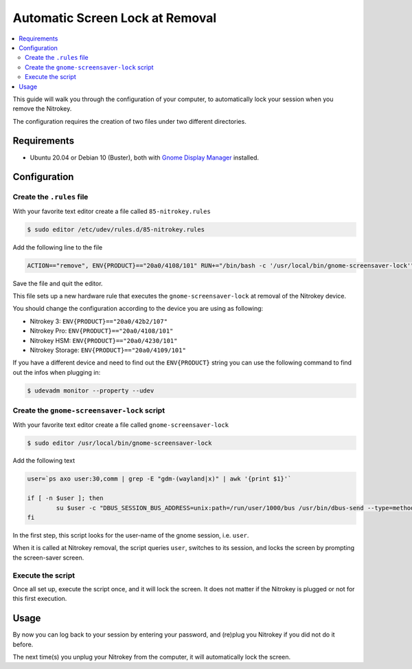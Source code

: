 Automatic Screen Lock at Removal
================================

.. product-table:: nk3 hsm pro storage

.. contents:: :local:

This guide will walk you through the configuration of your computer, to automatically lock your session when you remove the Nitrokey.

The configuration requires the creation of two files under two different directories.

Requirements
~~~~~~~~~~~~

-  Ubuntu 20.04 or Debian 10 (Buster), both with `Gnome Display
   Manager <https://wiki.gnome.org/Projects/GDM>`__ installed.

Configuration
~~~~~~~~~~~~~

Create the ``.rules`` file
--------------------------

With your favorite text editor create a file called ``85-nitrokey.rules``

.. code-block:: bash

   $ sudo editor /etc/udev/rules.d/85-nitrokey.rules

Add the following line to the file

.. code-block:: bash

   ACTION=="remove", ENV{PRODUCT}=="20a0/4108/101" RUN+="/bin/bash -c '/usr/local/bin/gnome-screensaver-lock'"

Save the file and quit the editor.

This file sets up a new hardware rule that executes the ``gnome-screensaver-lock`` at removal of the Nitrokey device.

You should change the configuration according to the device you are using as following:

-  Nitrokey 3: ``ENV{PRODUCT}=="20a0/42b2/107"``
-  Nitrokey Pro: ``ENV{PRODUCT}=="20a0/4108/101"``
-  Nitrokey HSM: ``ENV{PRODUCT}=="20a0/4230/101"``
-  Nitrokey Storage: ``ENV{PRODUCT}=="20a0/4109/101"``

If you have a different device and need to find out the ``ENV{PRODUCT}`` string you can use the following command to find out the infos when plugging in:

.. code-block:: bash

   $ udevadm monitor --property --udev

Create the ``gnome-screensaver-lock`` script
--------------------------------------------

With your favorite text editor create a file called ``gnome-screensaver-lock``

.. code-block:: bash

   $ sudo editor /usr/local/bin/gnome-screensaver-lock

Add the following text

.. code-block:: bash

   user=`ps axo user:30,comm | grep -E "gdm-(wayland|x)" | awk '{print $1}'`

   if [ -n $user ]; then
           su $user -c "DBUS_SESSION_BUS_ADDRESS=unix:path=/run/user/1000/bus /usr/bin/dbus-send --type=method_call --dest=org.gnome.ScreenSaver /org/gnome/ScreenSaver org.gnome.ScreenSaver.Lock"
   fi

In the first step, this script looks for the user-name of the gnome session, i.e. ``user``.

When it is called at Nitrokey removal, the script queries ``user``, switches to its session, and locks the screen by prompting the screen-saver screen.

Execute the script
------------------

Once all set up, execute the script once, and it will lock the screen. It does not matter if the Nitrokey is plugged or not for this first execution.

Usage
~~~~~

By now you can log back to your session by entering your password, and (re)plug you Nitrokey if you did not do it before.

The next time(s) you unplug your Nitrokey from the computer, it will automatically lock the screen.
